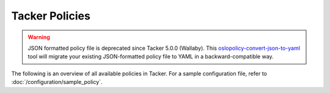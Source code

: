 ===============
Tacker Policies
===============

.. warning::

   JSON formatted policy file is deprecated since Tacker 5.0.0 (Wallaby).
   This `oslopolicy-convert-json-to-yaml`__ tool will migrate your existing
   JSON-formatted policy file to YAML in a backward-compatible way.

.. __: https://docs.openstack.org/oslo.policy/latest/cli/oslopolicy-convert-json-to-yaml.html

The following is an overview of all available policies in Tacker.
For a sample configuration file, refer to :doc:`/configuration/sample_policy`.

.. show-policy::
   :config-file: etc/tacker-policy-generator.conf
